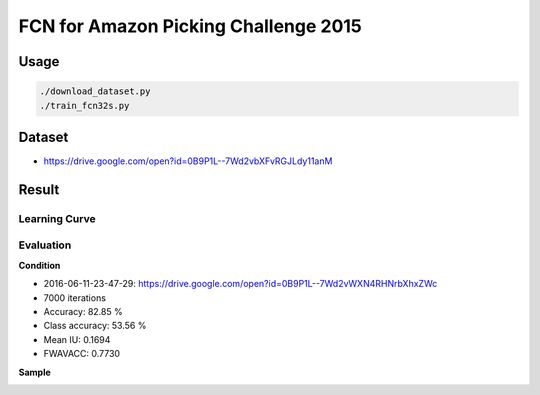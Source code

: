 FCN for Amazon Picking Challenge 2015
=====================================


Usage
-----

.. code-block:: bash

  ./download_dataset.py
  ./train_fcn32s.py


Dataset
-------

- https://drive.google.com/open?id=0B9P1L--7Wd2vbXFvRGJLdy11anM


Result
------

Learning Curve
++++++++++++++


.. image:: static/2016-06-11-23-47-29_log.png


Evaluation
++++++++++

**Condition**

- 2016-06-11-23-47-29: https://drive.google.com/open?id=0B9P1L--7Wd2vWXN4RHNrbXhxZWc
- 7000 iterations

- Accuracy: 82.85 %
- Class accuracy: 53.56 %
- Mean IU: 0.1694
- FWAVACC: 0.7730


**Sample**

.. image:: static/rbo_val_8000/2015-05-06_18-13-09-840861_bin_J.jpg
.. image:: static/rbo_val_8000/2015-05-07_20-26-01-779896_bin_F.jpg
